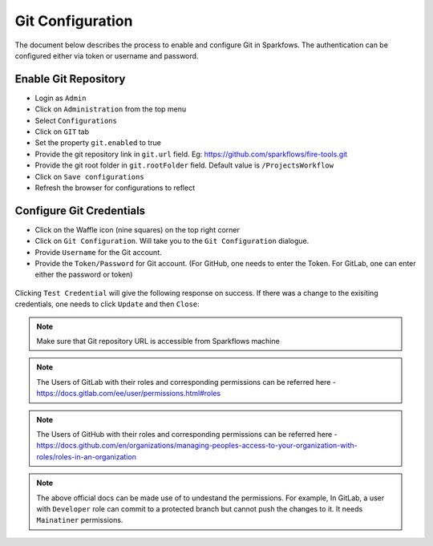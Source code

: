 Git Configuration
===================

The document below describes the process to enable and configure Git in Sparkfows. The authentication can be configured either via token or username and password.

Enable Git Repository
----------------------

- Login as ``Admin``
- Click on ``Administration`` from the top menu
- Select ``Configurations``
- Click on ``GIT`` tab
- Set the property ``git.enabled`` to true
- Provide the git repository link in ``git.url`` field. Eg: https://github.com/sparkflows/fire-tools.git
- Provide the git root folder in ``git.rootFolder`` field. Default value is ``/ProjectsWorkflow``
- Click on ``Save configurations``
- Refresh the browser for configurations to reflect

.. figure:: ../../_assets/git/git_configurations.PNG
   :alt: GitEnable
   :width: 60%


Configure Git Credentials
--------------------------------------------

- Click on the Waffle icon (nine squares) on the top right corner
- Click on ``Git Configuration``. Will take you to the ``Git Configuration`` dialogue.
- Provide ``Username`` for the Git account. 
- Provide the ``Token/Password`` for Git account. (For GitHub, one needs to enter the Token. For GitLab, one can enter either the password or token) 

.. figure:: ../../_assets/git/git-cred-token.png
   :alt: GitCredentials
   :width: 60%


Clicking ``Test Credential`` will give the following response on success. If there was a change to the exisiting credentials, one needs to click ``Update`` and then ``Close``:

.. figure:: ../../_assets/git/git-cred-success.png
   :alt: Success
   :width: 60%

.. note:: Make sure that Git repository URL is accessible from Sparkflows machine

.. note:: The Users of GitLab with their roles and corresponding permissions can be referred here - https://docs.gitlab.com/ee/user/permissions.html#roles

.. note:: The Users of GitHub with their roles and corresponding permissions can be referred here - https://docs.github.com/en/organizations/managing-peoples-access-to-your-organization-with-roles/roles-in-an-organization

.. note:: The above official docs can be made use of to undestand the permissions. For example, In GitLab, a user with ``Developer`` role can commit to a protected branch but cannot push the changes to it. It needs ``Mainatiner`` permissions.
